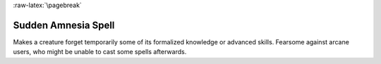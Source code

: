 
:raw-latex:`\pagebreak`


Sudden Amnesia Spell
....................

Makes a creature forget temporarily some of its formalized knowledge or advanced skills. Fearsome against arcane users, who might be unable to cast some spells afterwards.

